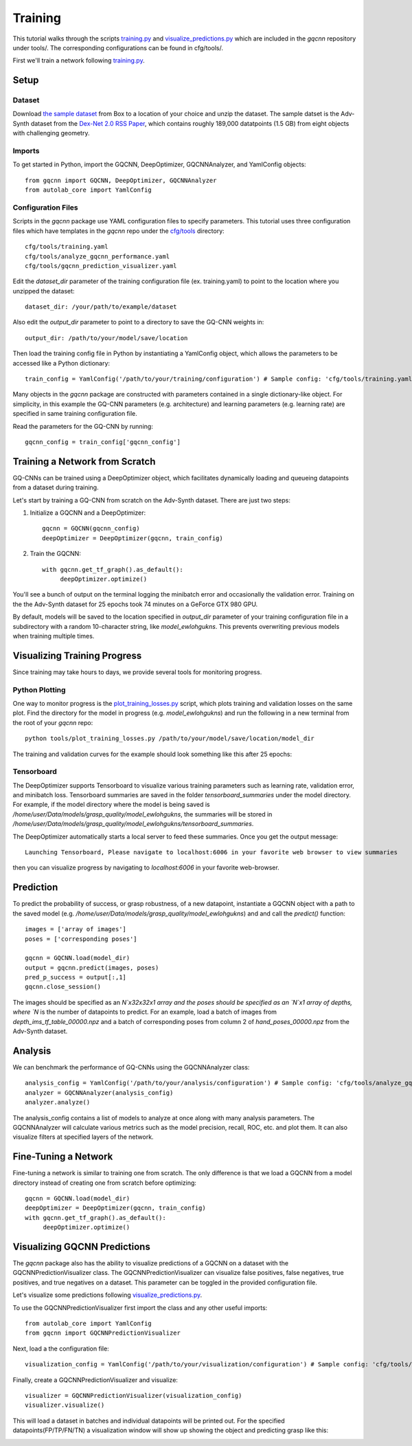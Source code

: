 Training
~~~~~~~~
This tutorial walks through the scripts `training.py`_ and `visualize_predictions.py`_ which are included in the `gqcnn` repository under tools/.
The corresponding configurations can be found in cfg/tools/.

First we'll train a network following `training.py`_.

.. _training.py: https://github.com/BerkeleyAutomation/gqcnn/blob/dev_jeff/tools/training.py
.. _visualize_predictions.py: https://github.com/BerkeleyAutomation/gqcnn/blob/dev_jeff/tools/visualize_predictions.py

Setup
-----

Dataset
+++++++
Download `the sample dataset`_ from Box to a location of your choice and unzip the dataset.
The sample datset is the Adv-Synth dataset from the `Dex-Net 2.0 RSS Paper`_, which contains roughly 189,000 datatpoints (1.5 GB) from eight objects with challenging geometry.

.. _the sample dataset: https://berkeley.box.com/s/as1bworw6eyn0siw12x1hkn92o1tt00r
.. _Dex-Net 2.0 RSS Paper: https://berkeleyautomation.github.io/dex-net/#dexnet_2

Imports
+++++++
To get started in Python, import the GQCNN, DeepOptimizer, GQCNNAnalyzer, and YamlConfig objects::

	from gqcnn import GQCNN, DeepOptimizer, GQCNNAnalyzer
	from autolab_core import YamlConfig

Configuration Files
+++++++++++++++++++
Scripts in the `gqcnn` package use YAML configuration files to specify parameters.
This tutorial uses three configuration files which have templates in the `gqcnn` repo under the `cfg/tools`_ directory::
        cfg/tools/training.yaml
	cfg/tools/analyze_gqcnn_performance.yaml
	cfg/tools/gqcnn_prediction_visualizer.yaml

.. _`cfg/tools`: https://github.com/BerkeleyAutomation/gqcnn/blob/dev_jeff/cfg/tools/

Edit the `dataset_dir` parameter of the training configuration file (ex. training.yaml) to point to the location where you unzipped the dataset::

	dataset_dir: /your/path/to/example/dataset

Also edit the `output_dir` parameter to point to a directory to save the GQ-CNN weights in::

	output_dir: /path/to/your/model/save/location

Then load the training config file in Python by instantiating a YamlConfig object, which allows the parameters to be accessed like a Python dictionary::
	
	train_config = YamlConfig('/path/to/your/training/configuration') # Sample config: 'cfg/tools/training.yaml'

Many objects in the `gqcnn` package are constructed with parameters contained in a single dictionary-like object.
For simplicity, in this example the GQ-CNN parameters (e.g. architecture) and learning parameters (e.g. learning rate) are specified in same training configuration file.

Read the parameters for the GQ-CNN by running::

        gqcnn_config = train_config['gqcnn_config']

Training a Network from Scratch
-------------------------------
GQ-CNNs can be trained using a DeepOptimizer object, which facilitates dynamically loading and queueing datapoints from a dataset during training.

Let's start by training a GQ-CNN from scratch on the Adv-Synth dataset.
There are just two steps:

1) Initialize a GQCNN and a DeepOptimizer::

	gqcnn = GQCNN(gqcnn_config)
	deepOptimizer = DeepOptimizer(gqcnn, train_config)

2) Train the GQCNN::
	
	with gqcnn.get_tf_graph().as_default():
	     deepOptimizer.optimize()

You'll see a bunch of output on the terminal logging the minibatch error and occasionally the validation error.
Training on the the Adv-Synth dataset for 25 epochs took 74 minutes on a GeForce GTX 980 GPU.

By default, models will be saved to the location specified in `output_dir` parameter of your training configuration file in a subdirectory with a random 10-character string, like `model_ewlohgukns`.
This prevents overwriting previous models when training multiple times.

Visualizing Training Progress
-----------------------------
Since training may take hours to days, we provide several tools for monitoring progress.

Python Plotting
+++++++++++++++
One way to monitor progress is the `plot_training_losses.py`_ script, which plots training and validation losses on the same plot.
Find the directory for the model in progress (e.g. `model_ewlohgukns`) and run the following in a new terminal from the root of your `gqcnn` repo::

	python tools/plot_training_losses.py /path/to/your/model/save/location/model_dir

.. _plot_training_losses.py: https://github.com/BerkeleyAutomation/gqcnn/blob/dev_jeff/tools/plot_training_losses.py

The training and validation curves for the example should look something like this after 25 epochs:

.. image:: ../images/training_losses.png
   :height: 800px
   :width: 800 px
   :scale: 100 %
   :align: center

Tensorboard
+++++++++++
The DeepOptimizer supports Tensorboard to visualize various training parameters such as learning rate, validation error, and minibatch loss.
Tensorboard summaries are saved in the folder `tensorboard_summaries` under the model directory.
For example, if the model directory where the model is being saved is `/home/user/Data/models/grasp_quality/model_ewlohgukns`, the summaries will be stored in `/home/user/Data/models/grasp_quality/model_ewlohgukns/tensorboard_summaries`. 

The DeepOptimizer automatically starts a local server to feed these summaries.
Once you get the output message::

  Launching Tensorboard, Please navigate to localhost:6006 in your favorite web browser to view summaries

then you can visualize progress by navigating to `localhost:6006` in your favorite web-browser.

.. image:: ../images/tensorboard.png
   :height: 800px
   :width: 800 px
   :scale: 75 %
   :align: center


Prediction
----------
To predict the probability of success, or grasp robustness, of a new datapoint, instantiate a GQCNN object with a path to the saved model (e.g. `/home/user/Data/models/grasp_quality/model_ewlohgukns`) and and call the `predict()` function::
	
	images = ['array of images']
	poses = ['corresponding poses']

	gqcnn = GQCNN.load(model_dir)
	output = gqcnn.predict(images, poses)
	pred_p_success = output[:,1]
	gqcnn.close_session()

The images should be specified as an `N`x32x32x1 array and the poses should be specified as an `N`x1 array of depths, where `N` is the number of datapoints to predict.
For an example, load a batch of images from `depth_ims_tf_table_00000.npz` and a batch of corresponding poses from column 2 of `hand_poses_00000.npz` from the Adv-Synth dataset.
	
Analysis
--------
We can benchmark the performance of GQ-CNNs using the GQCNNAnalyzer class::
  
	analysis_config = YamlConfig('/path/to/your/analysis/configuration') # Sample config: 'cfg/tools/analyze_gqcnn_performance.yaml'
        analyzer = GQCNNAnalyzer(analysis_config)
	analyzer.analyze()

The analysis_config contains a list of models to analyze at once along with many analysis parameters. The GQCNNAnalyzer will calculate various metrics such as the model precision, recall, ROC, etc. and plot them. It can also visualize filters at specified layers of the network.

Fine-Tuning a Network
---------------------
Fine-tuning a network is similar to training one from scratch.
The only difference is that we load a GQCNN from a model directory instead of creating one from scratch before optimizing::

	gqcnn = GQCNN.load(model_dir)
	deepOptimizer = DeepOptimizer(gqcnn, train_config)
	with gqcnn.get_tf_graph().as_default():
	     deepOptimizer.optimize()

Visualizing GQCNN Predictions
-----------------------------
The `gqcnn` package also has the ability to visualize predictions of a GQCNN on a dataset with the GQCNNPredictionVisualizer class.
The GQCNNPredictionVisualizer can visualize false positives, false negatives, true positives, and true negatives on a dataset.
This parameter can be toggled in the provided configuration file.

Let's visualize some predictions following `visualize_predictions.py`_.

.. _visualize_predictions.py: https://github.com/BerkeleyAutomation/gqcnn/blob/dev_jeff/tools/visualize_predictions.py

To use the GQCNNPredictionVisualizer first import the class and any other useful imports::
	
	from autolab_core import YamlConfig
	from gqcnn import GQCNNPredictionVisualizer

Next, load a the configuration file::

	visualization_config = YamlConfig('/path/to/your/visualization/configuration') # Sample config: 'cfg/tools/gqcnn_prediction_visualizer.yaml'

Finally, create a GQCNNPredictionVisualizer and visualize::

	visualizer = GQCNNPredictionVisualizer(visualization_config)
	visualizer.visualize()

This will load a dataset in batches and individual datapoints will be printed out.
For the specified datapoints(FP/TP/FN/TN) a visualization window will show up showing the object and predicting grasp like this:

.. image:: ../images/sample_grasp.png
   :height: 800px
   :width: 800 px
   :scale: 75 %
   :align: center

